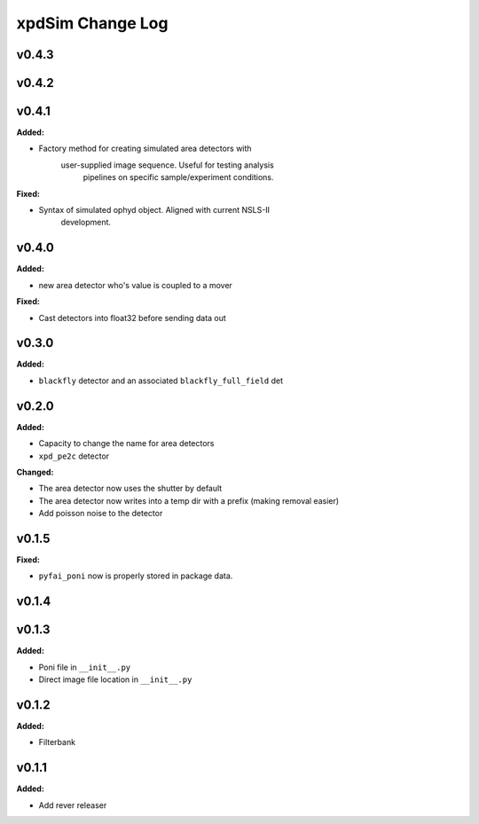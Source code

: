 =================
xpdSim Change Log
=================

.. current developments

v0.4.3
====================



v0.4.2
====================



v0.4.1
====================

**Added:**

* Factory method for creating simulated area detectors with
     user-supplied image sequence. Useful for testing analysis
      pipelines on specific sample/experiment conditions.

**Fixed:**

* Syntax of simulated ophyd object. Aligned with current NSLS-II
    development.



v0.4.0
====================

**Added:**

* new area detector who's value is coupled to a mover

**Fixed:**

* Cast detectors into float32 before sending data out



v0.3.0
====================

**Added:**

* ``blackfly`` detector and an associated ``blackfly_full_field`` det



v0.2.0
====================

**Added:**

* Capacity to change the name for area detectors
* ``xpd_pe2c`` detector

**Changed:**

* The area detector now uses the shutter by default
* The area detector now writes into a temp dir with a prefix (making removal
  easier)
* Add poisson noise to the detector



v0.1.5
====================

**Fixed:**

* ``pyfai_poni`` now is properly stored in package data.




v0.1.4
====================



v0.1.3
====================

**Added:**

* Poni file in ``__init__.py``

* Direct image file location in ``__init__.py``




v0.1.2
====================

**Added:**

* Filterbank




v0.1.1
====================

**Added:**

* Add rever releaser




